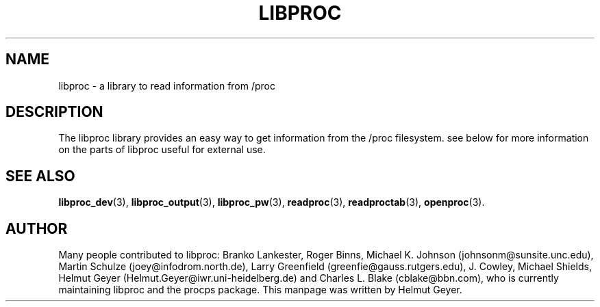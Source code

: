 .\" Copyright 1996 Helmut Geyer <Helmut.Geyer@iwr.uni-heidelberg.de>
.\" 
.\" Permission is granted to make and distribute verbatim copies of this
.\" manual provided the copyright notice and this permission notice are
.\" preserved on all copies.
.\"
.\" Permission is granted to copy and distribute modified versions of this
.\" manual under the conditions for verbatim copying, provided that the
.\" entire resulting derived work is distributed under the terms of a
.\" permission notice identical to this one
.\" 
.\" Formatted or processed versions of this manual, if unaccompanied by
.\" the source, must acknowledge the copyright and authors of this work.
.\"
.TH LIBPROC 3 "20 October 1996" "Linux Manpage" "Linux Programmer's Manual"
.SH NAME 
libproc \- a library to read information from /proc

.SH DESCRIPTION
The libproc library provides an easy way to get information from the
/proc filesystem. see below for more information on the parts of
libproc useful for external use.
 
.SH "SEE ALSO"
.BR libproc_dev (3),
.BR libproc_output (3),
.BR libproc_pw (3),
.BR readproc (3),
.BR readproctab (3),
.BR openproc (3).
.SH AUTHOR

Many people contributed to libproc:
Branko Lankester, Roger Binns, Michael K. Johnson
(johnsonm@sunsite.unc.edu), Martin Schulze (joey@infodrom.north.de),
Larry Greenfield (greenfie@gauss.rutgers.edu), J. Cowley, Michael Shields,
Helmut Geyer (Helmut.Geyer@iwr.uni-heidelberg.de) and 
Charles L. Blake (cblake@bbn.com), who is currently maintaining
libproc and the procps package. 
This manpage was written by Helmut Geyer.